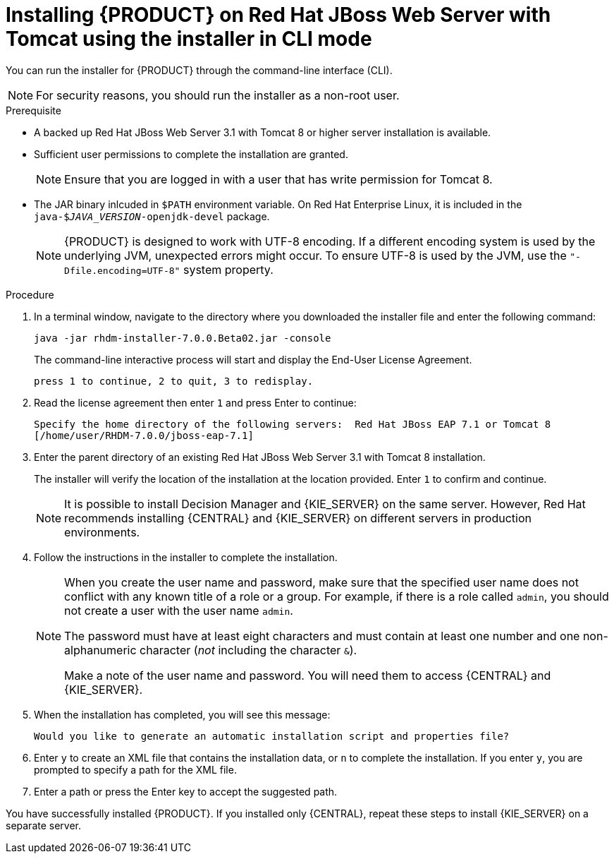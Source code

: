 [id='installer-jws-cli-proc']
= Installing {PRODUCT} on Red Hat JBoss Web Server with Tomcat using the installer in CLI mode

You can run the installer for {PRODUCT} through the command-line interface (CLI). 

[NOTE]
====
For security reasons, you should run the installer as a non-root user.
====

.Prerequisite
* A backed up Red Hat JBoss Web Server 3.1 with Tomcat 8 or higher server installation is available.
* Sufficient user permissions to complete the installation are granted.
+
[NOTE]
====
Ensure that you are logged in with a user that has write permission for Tomcat 8.
====
* The JAR binary inlcuded in `$PATH` environment variable. On Red Hat Enterprise Linux, it is included in the `java-$_JAVA_VERSION_-openjdk-devel` package.
+
[NOTE]
====
{PRODUCT} is designed to work with UTF-8 encoding. If a different encoding system is used by the underlying JVM, unexpected errors might occur. To ensure UTF-8 is used by the JVM, use the `"-Dfile.encoding=UTF-8"` system property.
====

.Procedure
. In a terminal window, navigate to the directory where you downloaded the installer file and enter the following command:
+
[source]
----
java -jar rhdm-installer-7.0.0.Beta02.jar -console

----
+
The command-line interactive process will start and display the End-User License Agreement. 
+
[source]
----
press 1 to continue, 2 to quit, 3 to redisplay.
----
. Read the license agreement then enter `1` and press Enter to continue:
+
[source]
----
Specify the home directory of the following servers:  Red Hat JBoss EAP 7.1 or Tomcat 8
[/home/user/RHDM-7.0.0/jboss-eap-7.1]
----
+
. Enter the parent directory of an existing Red Hat JBoss Web Server 3.1 with Tomcat 8 installation.
+
The installer will verify the location of the installation at the location provided. Enter `1` to confirm and continue.
+
[NOTE]
====
It is possible to install Decision Manager and {KIE_SERVER} on the same server. However, Red Hat recommends installing {CENTRAL} and {KIE_SERVER} on different servers in production environments.
====
. Follow the instructions in the installer to complete the installation.
+
[NOTE]
====
When you create the user name and password, make sure that the specified user name does not conflict with any known title of a role or a group. For example, if there is a role called `admin`, you should not create a user with the user name `admin`.

The password must have at least eight characters and must contain at least one number and one non-alphanumeric character (_not_ including the character `&`).

Make a note of the user name and password. You will need them to access {CENTRAL} and {KIE_SERVER}.
====

+
. When the installation has completed, you will see this message:
+
[source]
----
Would you like to generate an automatic installation script and properties file?
----
. Enter `y` to create an XML file that contains the installation data, or `n` to complete the installation. If you enter `y`, you are prompted to specify a path for the XML file. 
. Enter a path or press the Enter key to accept the suggested path.

You have successfully installed {PRODUCT}. If you installed only {CENTRAL}, repeat these steps to install {KIE_SERVER} on a separate server.